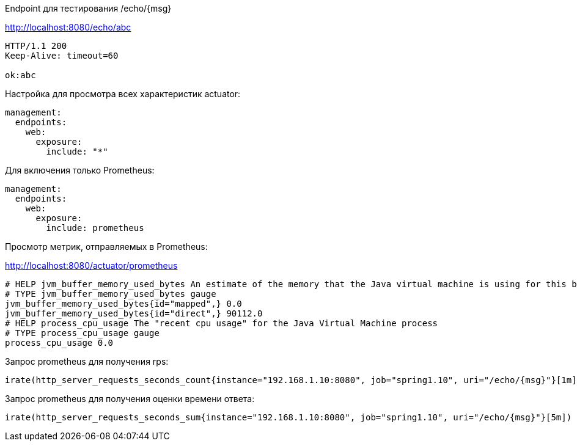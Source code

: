 Endpoint для тестирования /echo/{msg}

http://localhost:8080/echo/abc

[source,http request]
----
HTTP/1.1 200
Keep-Alive: timeout=60

ok:abc
----

Настройка для просмотра всех характеристик actuator:

[source, yaml]
----
management:
  endpoints:
    web:
      exposure:
        include: "*"
----

Для включения только Prometheus:
[source, yaml]

----
management:
  endpoints:
    web:
      exposure:
        include: prometheus
----

Просмотр метрик, отправляемых в Prometheus:

http://localhost:8080/actuator/prometheus

[source,http request]
----
# HELP jvm_buffer_memory_used_bytes An estimate of the memory that the Java virtual machine is using for this buffer pool
# TYPE jvm_buffer_memory_used_bytes gauge
jvm_buffer_memory_used_bytes{id="mapped",} 0.0
jvm_buffer_memory_used_bytes{id="direct",} 90112.0
# HELP process_cpu_usage The "recent cpu usage" for the Java Virtual Machine process
# TYPE process_cpu_usage gauge
process_cpu_usage 0.0
----

Запрос prometheus для получения rps:

----
irate(http_server_requests_seconds_count{instance="192.168.1.10:8080", job="spring1.10", uri="/echo/{msg}"}[1m])
----

Запрос prometheus для получения оценки времени ответа:

----
irate(http_server_requests_seconds_sum{instance="192.168.1.10:8080", job="spring1.10", uri="/echo/{msg}"}[5m]) / irate(http_server_requests_seconds_count{instance="192.168.1.10:8080", job="spring1.10", uri="/echo/{msg}"}[5m])
----
